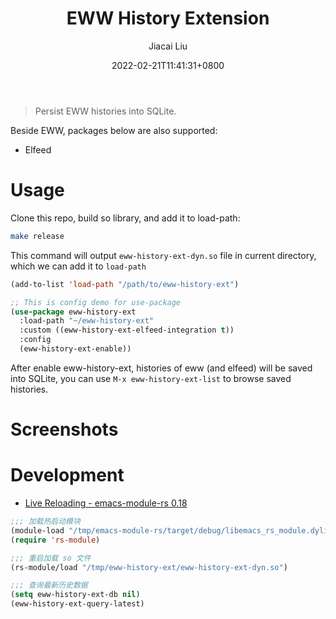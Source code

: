 #+TITLE: EWW History Extension
#+DATE: 2022-02-21T11:41:31+0800
#+AUTHOR: Jiacai Liu
#+LANGUAGE: cn
#+EMAIL: jiacai2050+org@gmail.com
#+OPTIONS: toc:nil num:nil
#+STARTUP: content

[[https://github.com/1History/eww-history-ext/actions/workflows/CI.yml][https://github.com/1History/eww-history-ext/actions/workflows/CI.yml/badge.svg]]

#+begin_quote
Persist EWW histories into SQLite.
#+end_quote

Beside EWW, packages below are also supported:
- Elfeed

* Usage
Clone this repo, build so library, and add it to load-path:
#+begin_src bash
make release
#+end_src
This command will output =eww-history-ext-dyn.so= file in current directory, which we can add it to =load-path=

#+BEGIN_SRC emacs-lisp
(add-to-list 'load-path "/path/to/eww-history-ext")

;; This is config demo for use-package
(use-package eww-history-ext
  :load-path "~/eww-history-ext"
  :custom ((eww-history-ext-elfeed-integration t))
  :config
  (eww-history-ext-enable))
#+END_SRC
After enable eww-history-ext, histories of eww (and elfeed) will be saved into SQLite, you can use =M-x eww-history-ext-list= to browse saved histories.
* Screenshots
[[file:screenshots/list.png]]
* Development
- [[https://ubolonton.github.io/emacs-module-rs/latest/reloading.html][Live Reloading - emacs-module-rs 0.18]]
#+BEGIN_SRC emacs-lisp
;;; 加载热启动模块
(module-load "/tmp/emacs-module-rs/target/debug/libemacs_rs_module.dylib")
(require 'rs-module)

;;; 重启加载 so 文件
(rs-module/load "/tmp/eww-history-ext/eww-history-ext-dyn.so")

;;; 查询最新历史数据
(setq eww-history-ext-db nil)
(eww-history-ext-query-latest)
#+END_SRC
